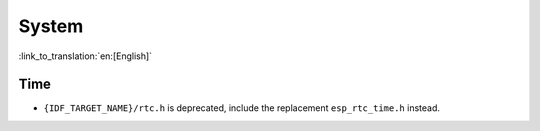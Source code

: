 System
======

:link_to_translation:`en:[English]`

Time
-----------------------

* ``{IDF_TARGET_NAME}/rtc.h`` is deprecated, include the replacement ``esp_rtc_time.h`` instead.
